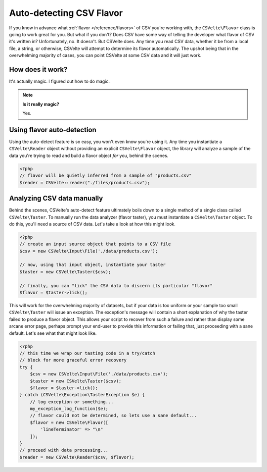#########################
Auto-detecting CSV Flavor
#########################

If you know in advance what :ref:`flavor </reference/flavors>` of CSV you're working with, the ``CSVelte\Flavor`` class is going to work great for you. But what if you don't? Does CSV have some way of telling the developer what flavor of CSV it's written in? Unfortunately, no. It doesn't. But CSVelte does. Any time you read CSV data, whether it be from a local file, a string, or otherwise, CSVelte will attempt to determine its flavor automatically. The upshot being that in the overwhelming majority of cases, you can point CSVelte at some CSV data and it will just work.

How does it work?
=================

It's actually magic. I figured out how to do magic.

..  note::

    **Is it really magic?**

    Yes.

Using flavor auto-detection
===========================

Using the auto-detect feature is so easy, you won't even know you're using it. Any time you instantiate a ``CSVelte\Reader`` object without providing an explicit ``CSVelte\Flavor`` object, the library will analyze a sample of the data you're trying to read and build a flavor object *for* you, behind the scenes.

..  code-block:: php

    <?php
    // flavor will be quietly inferred from a sample of "products.csv"
    $reader = CSVelte::reader("./files/products.csv");

..  see-also::

    There will be a more detailed explanation of this when we get to the section on :doc:`reading`. But for now, all you need to know is that CSVelte will *always* try to figure out the CSV flavor on its own unless you explicitly provide one.

Analyzing CSV data manually
===========================

Behind the scenes, CSVelte's auto-detect feature ultimately boils down to a single method of a single class called ``CSVelte\Taster``. To manually run the data analyzer (flavor taster), you must instantiate a ``CSVelte\Taster`` object. To do this, you'll need a source of CSV data. Let's take a look at how this might look.

..  code-block:: php

    <?php
    // create an input source object that points to a CSV file
    $csv = new CSVelte\Input\File('./data/products.csv');

    // now, using that input object, instantiate your taster
    $taster = new CSVelte\Taster($csv);

    // finally, you can "lick" the CSV data to discern its particular "flavor"
    $flavor = $taster->lick();

This will work for the overwhelming majority of datasets, but if your data is too uniform or your sample too small ``CSVelte\Taster`` will issue an exception. The exception's message will contain a short explanation of why the taster failed to produce a flavor object. This allows your script to recover from such a failure and rather than display some arcane error page, perhaps prompt your end-user to provide this information or failing that, just proceeding with a sane default. Let's see what that might look like.

..  code-block:: php

    <?php
    // this time we wrap our tasting code in a try/catch
    // block for more graceful error recovery
    try {
        $csv = new CSVelte\Input\File('./data/products.csv');
        $taster = new CSVelte\Taster($csv);
        $flavor = $taster->lick();
    } catch (CSVelte\Exception\TasterException $e) {
        // log exception or something...
        my_exception_log_function($e);
        // flavor could not be determined, so lets use a sane default...
        $flavor = new CSVelte\Flavor([
            'lineTerminator' => "\n"
        ]);
    }
    // proceed with data processing...
    $reader = new CSVelte\Reader($csv, $flavor);
